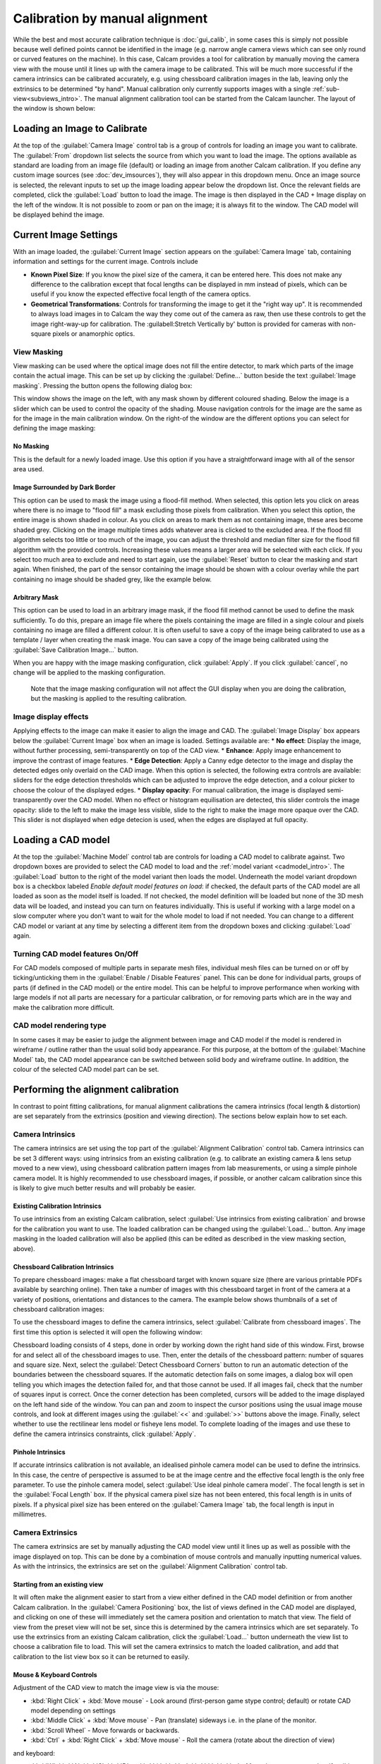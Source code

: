 ===============================
Calibration by manual alignment
===============================

While the best and most accurate calibration technique is :doc:`gui_calib`, in some cases this is simply not possible because well defined points cannot be identified in the image (e.g. narrow angle camera views which can see only round or curved features on the machine). In this case, Calcam provides a tool for calibration by manually moving the camera view with the mouse until it lines up with the camera image to be calibrated. This will be much more successful if the camera intrinsics can be calibrated accurately, e.g. using chessboard calibration images in the lab, leaving only the extrinsics to be determined "by hand". Manual calibration only currently supports images with a single :ref:`sub-view<subviews_intro>`. The manual alignment calibration tool can be started from the Calcam launcher. The layout of the window is shown below:

.. image:: images/screenshots/alignment_calib_annotated.png
   :alt: Calibration tool screenshot
   :align: left

Loading an Image to Calibrate
-----------------------------------------
At the top of the :guilabel:`Camera Image` control tab is a group of controls for loading an image you want to calibrate. The :guilabel:`From` dropdown list selects the source from which you want to load the image. The options available as standard are loading from an image file (default) or loading an image from another Calcam calibration. If you define any custom image sources (see :doc:`dev_imsources`), they will also appear in this dropdown menu. Once an image source is selected, the relevant inputs to set up the image loading appear below the dropdown list. Once the relevant fields are completed, click the :guilabel:`Load` button to load the image. The image is then displayed in the CAD + Image display on the left of the window. It is not possible to zoom or pan on the image; it is always fit to the window. The CAD model will be displayed behind the image.


Current Image Settings
-----------------------
With an image loaded, the :guilabel:`Current Image` section appears on the :guilabel:`Camera Image` tab, containing information and settings for the current image. Controls include

* **Known Pixel Size**: If you know the pixel size of the camera, it can be entered here. This does not make any difference to the calibration except that focal lengths can be displayed in mm instead of pixels, which can be useful if you know the expected effective focal length of the camera optics.
* **Geometrical Transformations**: Controls for transforming the image to get it the "right way up". It is recommended to always load images in to Calcam the way they come out of the camera as raw, then use these controls to get the image right-way-up for calibration. The :guilabell:Stretch Vertically by' button is provided for cameras with non-square pixels or anamorphic optics.

View Masking
~~~~~~~~~~~~
View masking can be used where the optical image does not fill the entire detector, to mark which parts of the image contain the actual image. This can be set up by clicking the :guilabel:`Define...` button beside the text :guilabel:`Image masking`. Pressing the button opens the following dialog box:

.. image:: images/screenshots/subviews.png
   :alt: Sub-view window screenshot
   :align: left

This window shows the image on the left, with any mask shown by different coloured shading. Below the image is a slider which can be used to control the opacity of the shading. Mouse navigation controls for the image are the same as for the image in the main calibration window. On the right-of the window are the different options you can select for defining the image masking:

No Masking
**********
This is the default for a newly loaded image. Use this option if you have a straightforward image with all of the sensor area used.

Image Surrounded by Dark Border
*******************************
This option can be used to mask the image using a flood-fill method. When selected, this option lets you click on areas where there is no image to "flood fill" a mask excluding those pixels from calibration. When you select this option, the entire image is shown shaded in colour. As you click on areas to mark them as not containing image, these ares become shaded grey. Clicking on the image multiple times adds whatever area is clicked to the excluded area. If the flood fill algorithm selects too little or too much of the image, you can adjust the threshold and median filter size for the flood fill algorithm with the provided controls. Increasing these values means a larger area will be selected with each click. If you select too much area to exclude and need to start again, use the :guilabel:`Reset` button to clear the masking and start again. When finished, the part of the sensor containing the image should be shown with a colour overlay while the part containing no image should be shaded grey, like the example below.

Arbitrary Mask
**************
This option can be used to load in an arbitrary image mask, if the flood fill method cannot be used to define the mask sufficiently. To do this, prepare an image file where the pixels containing the image are filled in a single colour and pixels containing no image are filled a different colour. It is often useful to save a copy of the image being calibrated to use as a template / layer when creating the mask image. You can save a copy of the image being calibrated using the :guilabel:`Save Calibration Image...` button.

When you are happy with the image masking configuration, click :guilabel:`Apply`. If you click :guilabel:`cancel`, no change will be applied to the masking configuration.

    Note that the image masking configuration will not affect the GUI display when you are doing the calibration, but the masking is applied to the resulting calibration.

Image display effects
~~~~~~~~~~~~~~~~~~~~~
Applying effects to the image can make it easier to align the image and CAD. The :guilabel:`Image Display` box appears below the :guilabel:`Current Image` box when an image is loaded. Settings available are:
* **No effect**: Display the image, without further processing, semi-transparently on top of the CAD view.
* **Enhance**: Apply image enhancement to improve the contrast of image features.
* **Edge Detection**: Apply a Canny edge detector to the image and display the detected edges only overlaid on the CAD image. When this option is selected, the following extra controls are available: sliders for the edge detection thresholds which can be adjusted to improve the edge detection, and a colour picker to choose the colour of the displayed edges.
* **Display opacity**:  For manual calibration, the image is displayed semi-transparently over the CAD model. When no effect or histogram equilisation are detected, this slider controls the image opacity: slide to the left to make the image less visible, slide to the right to make the image more opaque over the CAD. This slider is not displayed when edge detecion is used, when the edges are displayed at full opacity.


Loading a CAD model
-------------------
At the top the :guilabel:`Machine Model` control tab are controls for loading a CAD model to calibrate against. Two dropdown boxes are provided to select the CAD model to load and the :ref:`model variant <cadmodel_intro>`. The :guilabel:`Load` button to the right of the model variant then loads the model. Underneath the model variant dropdown box is a checkbox labeled `Enable default model features on load`: if checked, the default parts of the CAD model are all loaded as soon as the model itself is loaded. If not checked, the model definition will be loaded but none of the 3D mesh data will be loaded, and instead you can turn on features individually. This is useful if working with a large model on a slow computer where you don't want to wait for the whole model to load if not needed. You can change to a different CAD model or variant at any time by selecting a different item from the dropdown boxes and clicking :guilabel:`Load` again.

Turning CAD model features On/Off
~~~~~~~~~~~~~~~~~~~~~~~~~~~~~~~~~
For CAD models composed of multiple parts in separate mesh files, individual mesh files can be turned on or off by ticking/unticking them in the :guilabel:`Enable / Disable Features` panel. This can be done for individual parts, groups of parts (if defined in the CAD model) or the entire model. This can be helpful to improve performance when working with large models if not all parts are necessary for a particular calibration, or for removing parts which are in the way and make the calibration more difficult.

CAD model rendering type
~~~~~~~~~~~~~~~~~~~~~~~~
In some cases it may be easier to judge the alignment between image and CAD model if the model is rendered in wireframe / outline rather than the usual solid body appearance. For this purpose, at the bottom of the :guilabel:`Machine Model` tab, the CAD model appearance can be switched between solid body and wireframe outline. In addition, the colour of the selected CAD model part can be set.


Performing the alignment calibration
------------------------------------
In contrast to point fitting calibrations, for manual alignment calibrations the camera intrinsics (focal length & distortion) are set separately from the extrinsics (position and viewing direction). The sections below explain how to set each.

Camera Intrinsics
~~~~~~~~~~~~~~~~~
The camera intrinsics are set using the top part of the :guilabel:`Alignment Calibration` control tab. Camera intrinsics can be set 3 different ways: using intrinsics from an existing calibration (e.g. to calibrate an existing camera & lens setup moved to a new view), using chessboard calibration pattern images from lab measurements, or using a simple pinhole camera model. It is highly recommended to use chessboard images, if possible, or another calcam calibration since this is likely to give much better results and will probably be easier.

Existing Calibration Intrinsics
*******************************
To use intrinsics from an existing Calcam calibration, select :guilabel:`Use intrinsics from existing calibration` and browse for the calibration you want to use. The loaded calibration can be changed using the :guilabel:`Load...` button. Any image masking in the loaded calibration will also be applied (this can be edited as described in the view masking section, above).

Chessboard Calibration Intrinsics
*********************************
To prepare chessboard images: make a flat chessboard target with known square size (there are various printable PDFs available by searching online). Then take a number of images with this chessboard target in front of the camera at a variety of positions, orientations and distances to the camera. The example below shows thumbnails of a set of chessboard calibration images:

.. image:: images/chessboard_example.png
   :alt: Chessboard image example thumbnails
   :align: left

To use the chessboard images to define the camera intrinsics, select :guilabel:`Calibrate from chessboard images`. The first time this option is selected it will open the following window:

.. image:: images/screenshots/chessboard_intrinsics_dialog.png
   :alt: Chessboard dialog screenshot
   :align: left

Chessboard loading consists of 4 steps, done in order by working down the right hand side of this window. First, browse for and select all of the chessboard images to use. Then, enter the details of the chessboard pattern: number of squares and square size. Next, select the :guilabel:`Detect Chessboard Corners` button to run an automatic detection of the boundaries between the chessboard squares. If the automatic detection fails on some images, a dialog box will open telling you which images the detection failed for, and that those cannot be used. If all images fail, check that the number of squares input is correct. Once the corner detection has been completed, cursors will be added to the image displayed on the left hand side of the window. You can pan and zoom to inspect the cursor positions using the usual image mouse controls, and look at different images using the :guilabel:`<<` and :guilabel:`>>` buttons above the image. Finally, select whether to use the rectilinear lens model or fisheye lens model. To complete loading of the images and use these to define the camera intrinsics constraints, click :guilabel:`Apply`.

Pinhole Intrinsics
******************
If accurate intrinsics calibration is not available, an idealised pinhole camera model can be used to define the intrinsics. In this case, the centre of perspective is assumed to be at the image centre and the effective focal length is the only free parameter. To use the pinhole camera model, select :guilabel:`Use ideal pinhole camera model`. The focal length is set in the :guilabel:`Focal Length` box. If the physical camera pixel size has not been entered, this focal length is in units of pixels. If a physical pixel size has been entered on the :guilabel:`Camera Image` tab, the focal length is input in millimetres.

Camera Extrinsics
~~~~~~~~~~~~~~~~~
The camera extrinsics are set by manually adjusting the CAD model view until it lines up as well as possible with the image displayed on top. This can be done by a combination of mouse controls and manually inputting numerical values. As with the intrinsics, the extrinsics are set on the :guilabel:`Alignment Calibration` control tab.

Starting from an existing view
******************************
It will often make the alignment easier to start from a view either defined in the CAD model definition or from another Calcam calibration. In the :guilabel:`Camera Positioning` box, the list of views defined in the CAD model are displayed, and clicking on one of these will immediately set the camera position and orientation to match that view. The field of view from the preset view will not be set, since this is determined by the camera intrinsics which are set separately. To use the extrinsics from an existing Calcam calibration, click the :guilabel:`Load...` button underneath the view list to choose a calibration file to load. This will set the camera extrinsics to match the loaded calibration, and add that calibration to the list view box so it can be returned to easily.

Mouse & Keyboard Controls
*************************

Adjustment of the CAD view to match the image view is via the mouse:

- :kbd:`Right Click` + :kbd:`Move mouse` - Look around (first-person game stype control; default) or rotate CAD model depending on settings
- :kbd:`Middle Click` + :kbd:`Move mouse` - Pan (translate) sideways i.e. in the plane of the monitor.
- :kbd:`Scroll Wheel` - Move forwards or backwards.
- :kbd:`Ctrl` + :kbd:`Right Click` + :kbd:`Move mouse` - Roll the camera (rotate about the direction of view)

and keyboard:

- :kbd:`W` :kbd:`A` :kbd:`S` :kbd:`D` or :kbd:`↑` :kbd:`←` :kbd:`↓` :kbd:`→` - Move the camera around as if walking forward, backward left or right. Note the camera only moves in one direction at once (not diagonally) according to the most recently pressed key.

For finer control, the mouse and keyboard movement sensitivity can be adjusted using the slider in the :guilabel:`Mouse Control Settings` box at the bottom of the control tab.


Manual Entry
************
If the camera position and view direction are already approximately known, these can be entered in the boxes at the bottom of the :guilabel:`Camera Positioning` box. 

Saving / Loading and viewing calibration information
----------------------------------------------------
Once a satisfactory calibration has been obtained, the calibration can be saved to a Calcam calibration (``.ccc``) file using the :guilabel:`Save` / :guilabel:`Save As` buttons on the toolbar at the top of the window. The resulting file can then be loaded in the :doc:`gui_image_analyser` tool or in Python with the :class:`calcam.Calibration` class to make use of the calibration.

As with any application, it is advised to save your work regularly to reduce the risk of software or user errors.

.. note::
    Whenever the save button is clicked, the camera extrinsics in the saved calibration will correspond go the current view in the GUI window.

Existing manual alignment calibrations can be loaded using the :guilabel:`Open` button in the toolbar at the top of the window. This will load the image, extrinsics and intrinsics from the saved calibration. If the CAD model which was last used for thet calibration is available, it will also load and set up the CAD model as it was the last time that file was edited.

Information about the current calibration can be viewed using the :guilabel:`Calibration Information` button on the toolbar.

